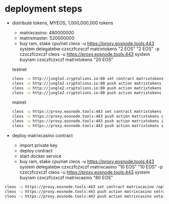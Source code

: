 * deployment steps
  - distribute tokens, MYEOS, 1,000,000,000 tokens
    + matrixcasino: 480000000
    + matrixmaster: 520000000
    + buy ram, stake cpu/net
      cleos -u https://proxy.eosnode.tools:443 system delegatebw czxczfczxczf matrixtokens "2 EOS" "2 EOS" -p czxczfczxczf
      cleos -u https://proxy.eosnode.tools:443 system buyram czxczfczxczf matrixtokens "20 EOS"

    testnet
    #+BEGIN_SRC sh
    cleos -u http://jungle2.cryptolions.io:80 set contract matrixtokens /opt/eosio/bin/contract/compiled_contracts/matr0x -p matrixtokens@active
    cleos -u http://jungle2.cryptolions.io:80 push action matrixtokens create '["matrixtokens", "1000000000.000000 MYEOS", "create tokens"]' -p matrixtokens@active
    cleos -u http://jungle2.cryptolions.io:80 push action matrixtokens issue '["matrixmaster", "520000000.000000 MYEOS", "to matrixmaster pool"]' -p matrixtokens@active
    cleos -u http://jungle2.cryptolions.io:80 push action matrixtokens issue '["matrixcasino", "480000000.000000 MYEOS", "to matrixcasino"]' -p matrixtokens@active
    #+END_SRC

    mainet
    #+BEGIN_SRC sh
    cleos -u https://proxy.eosnode.tools:443 set contract matrixtokens /opt/eosio/bin/contract/compiled_contracts/matr0x -p matrixtokens@active
    cleos -u https://proxy.eosnode.tools:443 push action matrixtokens create '["matrixtokens", "1000000000.000000 MYEOS", "create tokens"]' -p matrixtokens@active
    cleos -u https://proxy.eosnode.tools:443 push action matrixtokens issue '["matrixmaster", "520000000.000000 MYEOS", "to matrixmaster pool"]' -p matrixtokens@active
    cleos -u https://proxy.eosnode.tools:443 push action matrixtokens issue '["matrixcasino", "480000000.000000 MYEOS", "to matrixcasino"]' -p matrixtokens@active
    #+END_SRC
  - deploy matrixcasino contract
    + import private key
    + deploy contract
    + start docker service
    + buy ram, stake cpu/net
      cleos -u https://proxy.eosnode.tools:443 system delegatebw czxczfczxczf matrixcasino "10 EOS" "10 EOS" -p czxczfczxczf
      cleos -u https://proxy.eosnode.tools:443 system buyram czxczfczxczf matrixcasino "80 EOS"


  #+BEGIN_SRC sh
  cleos -u https://proxy.eosnode.tools:443 set contract matrixcasino /opt/eosio/bin/contract/compiled_contracts/dice --permission matrixcasino
  cleos -u https://proxy.eosnode.tools:443 push action matrixcasino setrate '[15]' -p matrixcasino
  cleos -u https://proxy.eosnode.tools:443 push action matrixcasino setairdrop '[1]' -p matrixcasino
  #+END_SRC
